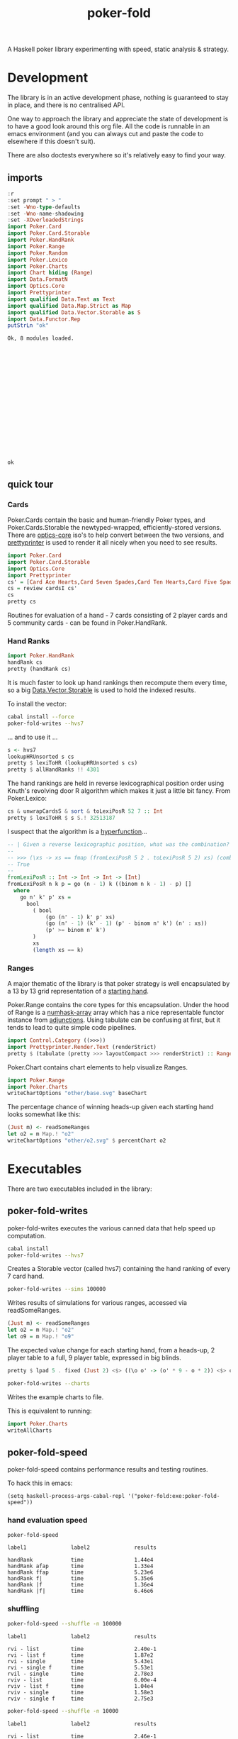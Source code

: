 #+TITLE: poker-fold

A Haskell poker library experimenting with speed, static analysis & strategy.

* Development

The library is in an active development phase, nothing is guaranteed to stay in place, and there is no centralised API.

One way to approach the library and appreciate the state of development is to have a good look around this org file. All the code is runnable in an emacs environment (and you can always cut and paste the code to elsewhere if this doesn't suit).

There are also doctests everywhere so it's relatively easy to find your way.

** imports

#+begin_src haskell :results output :exports both
:r
:set prompt " > "
:set -Wno-type-defaults
:set -Wno-name-shadowing
:set -XOverloadedStrings
import Poker.Card
import Poker.Card.Storable
import Poker.HandRank
import Poker.Range
import Poker.Random
import Poker.Lexico
import Poker.Charts
import Chart hiding (Range)
import Data.FormatN
import Optics.Core
import Prettyprinter
import qualified Data.Text as Text
import qualified Data.Map.Strict as Map
import qualified Data.Vector.Storable as S
import Data.Functor.Rep
putStrLn "ok"
#+end_src

#+RESULTS:
#+begin_example
Ok, 8 modules loaded.



















ok
#+end_example

** quick tour

*** Cards

Poker.Cards contain the basic and human-friendly Poker types, and Poker.Cards.Storable the newtyped-wrapped, efficiently-stored versions. There are [[https://hackage.haskell.org/package/optics-core][optics-core]] iso's to help convert between the two versions, and [[https://hackage.haskell.org/package/prettyprinter][prettyprinter]] is used to render it all nicely when you need to see results.

 #+begin_src haskell :results output
import Poker.Card
import Poker.Card.Storable
import Optics.Core
import Prettyprinter
cs' = [Card Ace Hearts,Card Seven Spades,Card Ten Hearts,Card Five Spades,Card Six Clubs, Card Seven Hearts,Card Six Spades]
cs = review cardsI cs'
cs
pretty cs
#+end_src

#+RESULTS:
: CardsS {unwrapCardsS = [50,23,34,15,16,22,19]}
: Ah7sTh5s6c7h6s

Routines for evaluation of a hand - 7 cards consisting of 2 player cards and 5 community cards - can be found in Poker.HandRank.

*** Hand Ranks

#+begin_src haskell
import Poker.HandRank
handRank cs
pretty (handRank cs)
#+end_src

#+RESULTS:
: TwoPair Seven Six Ace

It is much faster to look up hand rankings then recompute them every time, so a big [[https://hackage.haskell.org/package/vector-0.13.0.0/docs/Data-Vector-Storable.html][Data.Vector.Storable]] is used to hold the indexed results.

To install the vector:

#+begin_src sh
cabal install --force
poker-fold-writes --hvs7
#+end_src

... and to use it ...

#+begin_src haskell :results output
s <- hvs7
lookupHRUnsorted s cs
pretty $ lexiToHR (lookupHRUnsorted s cs)
pretty $ allHandRanks !! 4301
#+end_src

#+RESULTS:
: 4301
: TwoPair Seven Six Ace
: TwoPair Seven Six Ace

The hand rankings are held in reverse lexicographical position order using Knuth's revolving door R algorithm which makes it just a little bit fancy. From Poker.Lexico:

#+begin_src haskell :results output
cs & unwrapCardsS & sort & toLexiPosR 52 7 :: Int
pretty $ lexiToHR $ s S.! 32513187
#+end_src

#+RESULTS:
: 32513187
: TwoPair Seven Six Ace

I suspect that the algorithm is a [[https://doisinkidney.com/posts/2021-03-14-hyperfunctions.html][hyperfunction]]...

#+begin_src haskell
-- | Given a reverse lexicographic position, what was the combination?
--
-- >>> (\xs -> xs == fmap (fromLexiPosR 5 2 . toLexiPosR 5 2) xs) (combinations 2 [0..4])
-- True
--
fromLexiPosR :: Int -> Int -> Int -> [Int]
fromLexiPosR n k p = go (n - 1) k ((binom n k - 1) - p) []
  where
    go n' k' p' xs =
      bool
        ( bool
            (go (n' - 1) k' p' xs)
            (go (n' - 1) (k' - 1) (p' - binom n' k') (n' : xs))
            (p' >= binom n' k')
        )
        xs
        (length xs == k)
#+end_src

*** Ranges

A major thematic of the library is that poker strategy is well encapsulated by a 13 by 13 grid representation of a [[https://en.wikipedia.org/wiki/Texas_hold_%27em_starting_hands][starting hand]].

Poker.Range contains the core types for this encapsulation. Under the hood of Range is a [[https://hackage.haskell.org/package/numhask-array][numhask-array]] array which has a nice representable functor instance from [[https://hackage.haskell.org/package/adjunctions][adjunctions]]. Using tabulate can be confusing at first, but it tends to lead to quite simple code pipelines.

#+begin_src haskell :results output
import Control.Category ((>>>))
import Prettyprinter.Render.Text (renderStrict)
pretty $ (tabulate (pretty >>> layoutCompact >>> renderStrict) :: Range Text)
#+end_src

#+RESULTS:
#+begin_example
AAp AKs AQs AJs ATs A9s A8s A7s A6s A5s A4s A3s A2s
AKo KKp KQs KJs KTs K9s K8s K7s K6s K5s K4s K3s K2s
AQo KQo QQp QJs QTs Q9s Q8s Q7s Q6s Q5s Q4s Q3s Q2s
AJo KJo QJo JJp JTs J9s J8s J7s J6s J5s J4s J3s J2s
ATo KTo QTo JTo TTp T9s T8s T7s T6s T5s T4s T3s T2s
A9o K9o Q9o J9o T9o 99p 98s 97s 96s 95s 94s 93s 92s
A8o K8o Q8o J8o T8o 98o 88p 87s 86s 85s 84s 83s 82s
A7o K7o Q7o J7o T7o 97o 87o 77p 76s 75s 74s 73s 72s
A6o K6o Q6o J6o T6o 96o 86o 76o 66p 65s 64s 63s 62s
A5o K5o Q5o J5o T5o 95o 85o 75o 65o 55p 54s 53s 52s
A4o K4o Q4o J4o T4o 94o 84o 74o 64o 54o 44p 43s 42s
A3o K3o Q3o J3o T3o 93o 83o 73o 63o 53o 43o 33p 32s
A2o K2o Q2o J2o T2o 92o 82o 72o 62o 52o 42o 32o 22p
#+end_example


Poker.Chart contains chart elements to help visualize Ranges.

#+begin_src haskell :file other/base.svg :results output graphics file :exports both
import Poker.Range
import Poker.Charts
writeChartOptions "other/base.svg" baseChart
#+end_src

#+RESULTS:
[[file:other/base.svg]]


The percentage chance of winning heads-up given each starting hand looks somewhat like this:

#+begin_src haskell :file other/o2.svg :results output graphics file :exports both
(Just m) <- readSomeRanges
let o2 = m Map.! "o2"
writeChartOptions "other/o2.svg" $ percentChart o2
#+end_src

#+RESULTS:
[[file:other/o2.svg]]





* Executables

There are two executables included in the library:

** poker-fold-writes

poker-fold-writes executes the various canned data that help speed up computation.

#+begin_src sh
cabal install
poker-fold-writes --hvs7
#+end_src

Creates a Storable vector (called hvs7) containing the hand ranking of every 7 card hand.

#+begin_src sh
poker-fold-writes --sims 100000
#+end_src

Writes results of simulations for various ranges, accessed via readSomeRanges.

  #+begin_src haskell
(Just m) <- readSomeRanges
let o2 = m Map.! "o2"
let o9 = m Map.! "o9"

  #+end_src

#+RESULTS:

The expected value change for each starting hand, from a heads-up, 2 player table to a full, 9 player table, expressed in big blinds.

  #+begin_src haskell :results output
pretty $ lpad 5 . fixed (Just 2) <$> ((\o o' -> (o' * 9 - o * 2)) <$> o2 <*> o9)
  #+end_src

#+RESULTS:
#+begin_example
1.42  0.68  0.58  0.49  0.44  0.27  0.21  0.19  0.18  0.23  0.22  0.22  0.19
 0.41  0.97  0.58  0.49  0.42  0.27  0.16  0.13  0.12  0.10  0.11  0.11  0.11
 0.28  0.30  0.65  0.50  0.44  0.28  0.19  0.10  0.09  0.07  0.06  0.07  0.07
 0.19  0.21  0.23  0.40  0.48  0.33  0.21  0.14  0.07  0.06  0.05  0.05  0.05
 0.12  0.13  0.16  0.21  0.25  0.37  0.29  0.20  0.12  0.08  0.07  0.07  0.07
-0.06 -0.05 -0.02  0.04  0.10  0.09  0.27  0.22  0.16  0.10  0.04  0.04  0.04
-0.12 -0.16 -0.13 -0.09  0.00  0.00  0.04  0.27  0.24  0.17  0.10  0.06  0.05
-0.15 -0.19 -0.22 -0.18 -0.10 -0.07  0.00 -0.00  0.28  0.24  0.18  0.12  0.06
-0.16 -0.20 -0.23 -0.24 -0.18 -0.12 -0.04  0.01  0.01  0.32  0.27  0.20  0.14
-0.11 -0.23 -0.25 -0.25 -0.23 -0.19 -0.11 -0.03  0.04 -0.02  0.30  0.27  0.21
-0.12 -0.22 -0.26 -0.26 -0.23 -0.25 -0.18 -0.10 -0.01  0.03  0.02  0.24  0.19
-0.12 -0.23 -0.25 -0.25 -0.23 -0.25 -0.22 -0.16 -0.07  0.00 -0.03  0.07  0.17
-0.15 -0.23 -0.25 -0.26 -0.23 -0.25 -0.23 -0.22 -0.14 -0.06 -0.07 -0.09  0.12
#+end_example

[[file:other/pixelo9.svg]]

#+begin_src sh
poker-fold-writes --charts
#+end_src

Writes the example charts to file.

This is equivalent to running:

#+begin_src haskell
import Poker.Charts
writeAllCharts
#+end_src

** poker-fold-speed

poker-fold-speed contains performance results and testing routines.

To hack this in emacs:

#+begin_src elisp
(setq haskell-process-args-cabal-repl '("poker-fold:exe:poker-fold-speed"))
#+end_src

*** hand evaluation speed

#+begin_src sh  :results output :exports both
poker-fold-speed
#+end_src

#+RESULTS:
: label1              label2              results
:
: handRank            time                1.44e4
: handRank afap       time                1.33e4
: handRank ffap       time                5.23e6
: handRank f|         time                5.35e6
: handRank |f         time                1.36e4
: handRank |f|        time                6.46e6

*** shuffling

#+begin_src sh :results output :exports both
poker-fold-speed --shuffle -n 100000
#+end_src

#+RESULTS:
#+begin_example
label1              label2              results

rvi - list          time                2.40e-1
rvi - list f        time                1.87e2
rvi - single        time                5.43e1
rvi - single f      time                5.53e1
rvil - single       time                2.78e3
rviv - list         time                6.00e-4
rviv - list f       time                1.04e4
rviv - single       time                1.58e3
rviv - single f     time                2.75e3
#+end_example

#+begin_src sh :results output :exports both
poker-fold-speed --shuffle -n 10000
#+end_src

#+RESULTS:
#+begin_example
label1              label2              results

rvi - list          time                2.46e-1
rvi - list f        time                2.01e2
rvi - single        time                5.54e1
rvi - single f      time                5.41e1
rvil - single       time                3.03e3
rviv - list         time                6.00e-4
rviv - list f       time                1.36e4
rviv - single       time                2.95e3
rviv - single f     time                4.10e3
#+end_example

Creating a list of random variates stays lazy as perf is WHNF in the output. Forcing the list fixes this. For a single rvi, the output is computed, and force being added is probably creating an intermediary.

rvil is a list version of rviv.

#+begin_src sh :results output :exports both
poker-fold-speed --shuffle -n 10000 --allocation +RTS -T -RTS
#+end_src

#+RESULTS:
#+begin_example
label1              label2              results

rvi - list          allocation          0
rvi - list f        allocation          5.21e2
rvi - single        allocation          0
rvi - single f      allocation          0
rvil - single       allocation          3.39e3
rviv - list         allocation          0
rviv - list f       allocation          4.13e4
rviv - single       allocation          7.69e3
rviv - single f     allocation          7.68e3
#+end_example

#+begin_src sh :results output :exports both
poker-fold-speed --shuffle -n 100000 --allocation +RTS -T -RTS
#+end_src

#+RESULTS:
#+begin_example
label1              label2              results

rvi - list          allocation          0
rvi - list f        allocation          5.43e2
rvi - single        allocation          0
rvi - single f      allocation          1.88e1
rvil - single       allocation          3.49e3
rviv - list         allocation          0
rviv - list f       allocation          4.13e4
rviv - single       allocation          7.60e3
rviv - single f     allocation          7.60e3
#+end_example

Something allocated to the heap for rvi - single, forced, harming performance.

*** handRankS

#+begin_src haskell :results output :exports both
import Data.Bifunctor
:t count
fmap (fmap (bimap getSum ((/10000.0) . fromIntegral))) $ execPerfT ((,) <$> count <*> time) $ handRankS_P 10000
#+end_src

#+RESULTS:
:
: count :: Measure IO (Sum Int)
: fromList [("flushS",(10000,1709.5718)),("kindS",(9239,1160.7222)),("ranksSet",(9703,1324.894)),("straightS",(9703,421.3668))]

* ToDo footnotes

** origins

Poker AI is my Haskell origin story, and I can trace it back to pokerpirate and a series of posts, such as [[https://izbicki.me/blog/exploiting-the-sit-and-go-game.html][Exploiting the sit-and-go]] that came out, way back in the day, that were often referred to. Years later, I looked up Mike's work and came across [[https://izbicki.me/blog/fast-nearest-neighbor-queries-in-haskell.html][Fast Nearest Neighbour Queries in Haskell]].

Mike's paper and code kicked the arse out of anything else that people were using, back in the day. I like fast. I speedrun megabase Factorio for relaxation. For some people, min-maxing stuff is like knitting.

Down the rabbit hole, I spent some time in [[https://github.com/mikeizbicki/subhask][subhask]], a still remarkable archeological site, full of buried treasure. Another great dig site is [[https://github.com/mikeizbicki/HLearn][HLearn]]; my [[https://hackage.haskell.org/package/perf-0.10.0/docs/Perf-Types.html#t:PerfT][perf]] library is a direct descendent of [[https://github.com/mikeizbicki/HLearn/blob/master/src/HLearn/History.hs#L299][History]] Monad I stumbled across. Mike was kind of winding things down by that stage, and it never made it to Hackage. I learnt about how you could just turn stuff off with execStateT, and there are guarantees of zero cost.

I think the library is the fastest open-source, 7-card Hold'em evaluator within a factor of 1.

Since many of you have a rough idea of the play, here's the main hand value compute:

#+begin_src haskell
handRank :: Cards -> HandRank
handRank cs =
  fromMaybe
    (kind (toRanks cs))
    ( flush cs
        <|> straight (ranksSet cs)
    )
#+end_src

It's slightly more efficient to check for flushes, drop down to a straight check transforming ranks to a set, and then dealing with kinded hands (the collective term for 4-of-a-kind, 2-pair and so on). This replaces about eleventy million lines of bit-shifting wizardry that you can explore via [[https://hackage.haskell.org/package/poker-eval][poker-eval]], written almost a decade ago by [[https://hub.darcs.net/Lemmih][Lemmih]]. The library compiles on ghc-9.2.3 without a single modification since publication. As does [[https://github.com/copumpkin/][copumpkin]]'s [[https://hackage.haskell.org/package/vector-mmap][vector-mmap]], virtually unchanged since written in 2010.

Poker AI suffered a technology shock over the course of about a week, celebrated in [[https://www.codingthewheel.com/archives/poker-hand-evaluator-roundup/#2p2][The Great Poker Hand Evaluator Roundup — Coding the Wheel]] (It's a highly entertaining read). It was realised that lookup tables beat raw computation and that was that for any need to improve evaluation.

One social outcome of this disruption was that future poker AI development went closed-shop, into poker trainers and HUDs, and this is why I add the open-source tag to my claim.

** revolving door

#+begin_src haskell
-- | Given a reverse lexicographic position, what was the combination?
--
-- >>> (\xs -> xs == fmap (fromLexiPosR 5 2 . toLexiPosR 5 2) xs) (combinations 2 [0..4])
-- True
--
fromLexiPosR :: Int -> Int -> Int -> [Int]
fromLexiPosR n k p = go (n - 1) k ((binom n k - 1) - p) []
  where
    go n' k' p' xs =
      bool
        ( bool
            (go (n' - 1) k' p' xs)
            (go (n' - 1) (k' - 1) (p' - binom n' k') (n' : xs))
            (p' >= binom n' k')
        )
        xs
        (length xs == k)
#+end_src

** equivalence classes

Hole cards start off as a set of 52 * 51 possibilities, but Suit information is neutral in hold'em, so equivalance classes of Hole hands narrow down to 169 possibilities.

** hvs7

hvs7 is a vector of hand rankings for 7 card vectors in reverse lexicographic order.

#+begin_src haskell :results output
s <- hvs7
l = S.length s
l
#+end_src

#+RESULTS:
: 133784560

The first element of the vector corresponds to:

#+begin_src haskell :results output
hand0 = fromLexiPosR 52 7 0 & fmap fromIntegral & S.fromList & CardsS
"hand:" <> pretty hand0
"hand rank index:" <> pretty (s S.! 0)
"hand rank:" <> pretty (lexiToHR $ s S.! 0)
#+end_src

#+RESULTS:
: hand:KdKhKsAcAdAhAs
: hand rank index:7451
: hand rank:FourOfAKind Ace King

And the last element corresponds to:

#+begin_src haskell :results output
hand1 = fromLexiPosR 52 7 (l-1) & fmap fromIntegral & S.fromList & CardsS
"hand:" <> pretty hand1
"hand rank index:" <> pretty (s S.! (l-1))
"hand rank:" <> pretty (lexiToHR $ s S.! (l-1))
#+end_src

#+RESULTS:
: hand:2c2d2h2s3c3d3h
: hand rank index:7296
: hand rank:FourOfAKind Two Three

And the one hundred millionth

#+begin_src haskell :results output
handb = fromLexiPosR 52 7 (100000000-1) & fmap fromIntegral & S.fromList & CardsS
"hand:" <> pretty handb
"hand rank index:" <> pretty (s S.! (100000000-1))
"hand rank:" <> pretty (lexiToHR $ s S.! (100000000-1))
#+end_src

#+RESULTS:
: hand:5s6s7d8dTcThQs
: hand rank index:3141
: hand rank:OnePair Ten Queen Eight Seven

#+begin_src haskell
pretty $ lexiToHR 3141
#+end_src

#+RESULTS:
: OnePair Ten Queen Eight Seven

